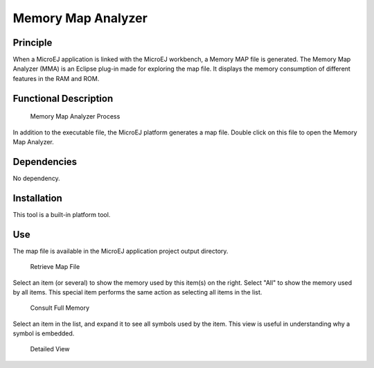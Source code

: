 .. _memorymapanalyzer:

===================
Memory Map Analyzer
===================


Principle
=========

When a MicroEJ application is linked with the MicroEJ workbench, a
Memory MAP file is generated. The Memory Map Analyzer (MMA) is an
Eclipse plug-in made for exploring the map file. It displays the memory
consumption of different features in the RAM and ROM.


Functional Description
======================

.. figure:: images/process.svg
   :alt: Memory Map Analyzer Process
   :width: 40.0%

   Memory Map Analyzer Process

In addition to the executable file, the MicroEJ platform generates a map
file. Double click on this file to open the Memory Map Analyzer.


Dependencies
============

No dependency.


Installation
============

This tool is a built-in platform tool.


Use
===

The map file is available in the MicroEJ application project output
directory.

.. figure:: images/whereMapIs.png
   :alt: Retrieve Map File
   :width: 100.0%

   Retrieve Map File

Select an item (or several) to show the memory used by this item(s) on
the right. Select "All" to show the memory used by all items. This
special item performs the same action as selecting all items in the
list.

.. figure:: images/RI1.png
   :alt: Consult Full Memory
   :width: 100.0%

   Consult Full Memory

Select an item in the list, and expand it to see all symbols used by the
item. This view is useful in understanding why a symbol is embedded.

.. figure:: images/RIDetailedView.png
   :alt: Detailed View
   :width: 100.0%

   Detailed View
